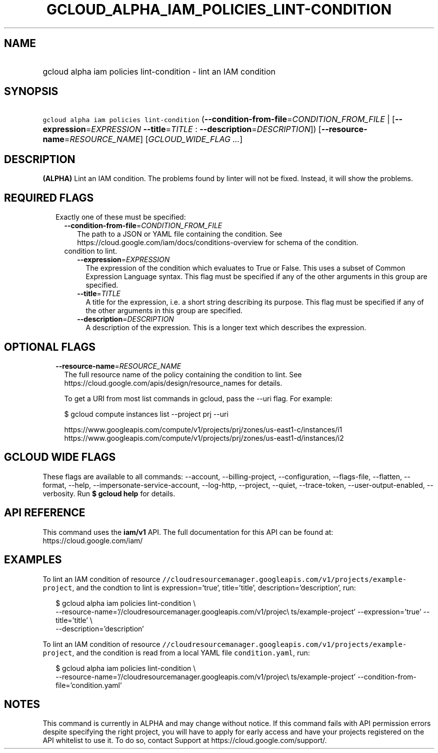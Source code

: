 
.TH "GCLOUD_ALPHA_IAM_POLICIES_LINT\-CONDITION" 1



.SH "NAME"
.HP
gcloud alpha iam policies lint\-condition \- lint an IAM condition



.SH "SYNOPSIS"
.HP
\f5gcloud alpha iam policies lint\-condition\fR (\fB\-\-condition\-from\-file\fR=\fICONDITION_FROM_FILE\fR\ |\ [\fB\-\-expression\fR=\fIEXPRESSION\fR\ \fB\-\-title\fR=\fITITLE\fR\ :\ \fB\-\-description\fR=\fIDESCRIPTION\fR]) [\fB\-\-resource\-name\fR=\fIRESOURCE_NAME\fR] [\fIGCLOUD_WIDE_FLAG\ ...\fR]



.SH "DESCRIPTION"

\fB(ALPHA)\fR Lint an IAM condition. The problems found by linter will not be
fixed. Instead, it will show the problems.



.SH "REQUIRED FLAGS"

.RS 2m
.TP 2m

Exactly one of these must be specified:

.RS 2m
.TP 2m
\fB\-\-condition\-from\-file\fR=\fICONDITION_FROM_FILE\fR
The path to a JSON or YAML file containing the condition. See
https://cloud.google.com/iam/docs/conditions\-overview for schema of the
condition.

.TP 2m

condition to lint.

.RS 2m
.TP 2m
\fB\-\-expression\fR=\fIEXPRESSION\fR
The expression of the condition which evaluates to True or False. This uses a
subset of Common Expression Language syntax. This flag must be specified if any
of the other arguments in this group are specified.

.TP 2m
\fB\-\-title\fR=\fITITLE\fR
A title for the expression, i.e. a short string describing its purpose. This
flag must be specified if any of the other arguments in this group are
specified.

.TP 2m
\fB\-\-description\fR=\fIDESCRIPTION\fR
A description of the expression. This is a longer text which describes the
expression.


.RE
.RE
.RE
.sp

.SH "OPTIONAL FLAGS"

.RS 2m
.TP 2m
\fB\-\-resource\-name\fR=\fIRESOURCE_NAME\fR
The full resource name of the policy containing the condition to lint. See
https://cloud.google.com/apis/design/resource_names for details.

To get a URI from most list commands in gcloud, pass the \-\-uri flag. For
example:

.RS 2m
$ gcloud compute instances list \-\-project prj \-\-uri
.RE

.RS 2m
https://www.googleapis.com/compute/v1/projects/prj/zones/us\-east1\-c/instances/i1
https://www.googleapis.com/compute/v1/projects/prj/zones/us\-east1\-d/instances/i2
.RE


.RE
.sp

.SH "GCLOUD WIDE FLAGS"

These flags are available to all commands: \-\-account, \-\-billing\-project,
\-\-configuration, \-\-flags\-file, \-\-flatten, \-\-format, \-\-help,
\-\-impersonate\-service\-account, \-\-log\-http, \-\-project, \-\-quiet,
\-\-trace\-token, \-\-user\-output\-enabled, \-\-verbosity. Run \fB$ gcloud
help\fR for details.



.SH "API REFERENCE"

This command uses the \fBiam/v1\fR API. The full documentation for this API can
be found at: https://cloud.google.com/iam/



.SH "EXAMPLES"

To lint an IAM condition of resource
\f5//cloudresourcemanager.googleapis.com/v1/projects/example\-project\fR, and
the condtion to lint is expression='true', title='title',
description='description', run:

.RS 2m
$ gcloud alpha iam policies lint\-condition \e
    \-\-resource\-name='//cloudresourcemanager.googleapis.com/v1/projec\e
ts/example\-project' \-\-expression='true' \-\-title='title' \e
    \-\-description='description'
.RE

To lint an IAM condition of resource
\f5//cloudresourcemanager.googleapis.com/v1/projects/example\-project\fR, and
the condition is read from a local YAML file \f5condition.yaml\fR, run:

.RS 2m
$ gcloud alpha iam policies lint\-condition \e
    \-\-resource\-name='//cloudresourcemanager.googleapis.com/v1/projec\e
ts/example\-project' \-\-condition\-from\-file='condition.yaml'
.RE



.SH "NOTES"

This command is currently in ALPHA and may change without notice. If this
command fails with API permission errors despite specifying the right project,
you will have to apply for early access and have your projects registered on the
API whitelist to use it. To do so, contact Support at
https://cloud.google.com/support/.

